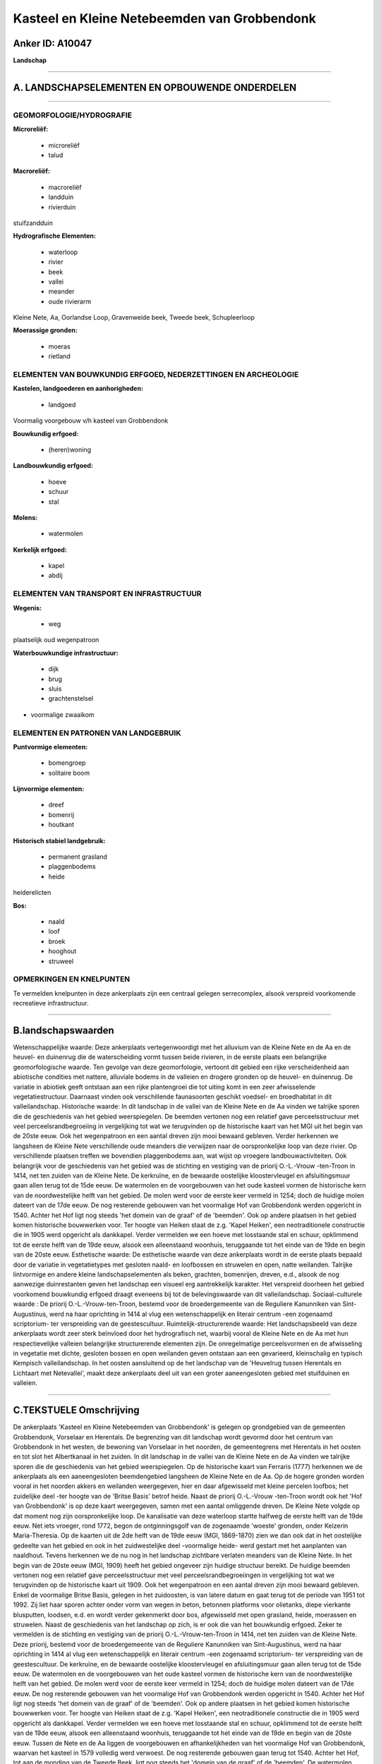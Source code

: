 Kasteel en Kleine Netebeemden van Grobbendonk
=============================================

Anker ID: A10047
----------------

**Landschap**

--------------

A. LANDSCHAPSELEMENTEN EN OPBOUWENDE ONDERDELEN
-----------------------------------------------

--------------

GEOMORFOLOGIE/HYDROGRAFIE
~~~~~~~~~~~~~~~~~~~~~~~~~

**Microreliëf:**

 * microreliëf
 * talud


**Macroreliëf:**

 * macroreliëf
 * landduin
 * rivierduin

stuifzandduin

**Hydrografische Elementen:**

 * waterloop
 * rivier
 * beek
 * vallei
 * meander
 * oude rivierarm


Kleine Nete, Aa, Oorlandse Loop, Gravenweide beek, Tweede beek,
Schupleerloop

**Moerassige gronden:**

 * moeras
 * rietland



ELEMENTEN VAN BOUWKUNDIG ERFGOED, NEDERZETTINGEN EN ARCHEOLOGIE
~~~~~~~~~~~~~~~~~~~~~~~~~~~~~~~~~~~~~~~~~~~~~~~~~~~~~~~~~~~~~~~

**Kastelen, landgoederen en aanhorigheden:**

 * landgoed


Voormalig voorgebouw v/h kasteel van Grobbendonk

**Bouwkundig erfgoed:**

 * (heren)woning


**Landbouwkundig erfgoed:**

 * hoeve
 * schuur
 * stal


**Molens:**

 * watermolen


**Kerkelijk erfgoed:**

 * kapel
 * abdij



ELEMENTEN VAN TRANSPORT EN INFRASTRUCTUUR
~~~~~~~~~~~~~~~~~~~~~~~~~~~~~~~~~~~~~~~~~

**Wegenis:**

 * weg


plaatselijk oud wegenpatroon

**Waterbouwkundige infrastructuur:**

 * dijk
 * brug
 * sluis
 * grachtenstelsel


+ voormalige zwaaikom

ELEMENTEN EN PATRONEN VAN LANDGEBRUIK
~~~~~~~~~~~~~~~~~~~~~~~~~~~~~~~~~~~~~

**Puntvormige elementen:**

 * bomengroep
 * solitaire boom


**Lijnvormige elementen:**

 * dreef
 * bomenrij
 * houtkant

**Historisch stabiel landgebruik:**

 * permanent grasland
 * plaggenbodems
 * heide


heiderelicten

**Bos:**

 * naald
 * loof
 * broek
 * hooghout
 * struweel



OPMERKINGEN EN KNELPUNTEN
~~~~~~~~~~~~~~~~~~~~~~~~~

Te vermelden knelpunten in deze ankerplaats zijn een centraal gelegen
serrecomplex, alsook verspreid voorkomende recreatieve infrastructuur.

--------------

B.landschapswaarden
-------------------

Wetenschappelijke waarde:
Deze ankerplaats vertegenwoordigt met het alluvium van de Kleine Nete
en de Aa en de heuvel- en duinenrug die de waterscheiding vormt tussen
beide rivieren, in de eerste plaats een belangrijke geomorfologische
waarde. Ten gevolge van deze geomorfologie, vertoont dit gebied een
rijke verscheidenheid aan abiotische condities met nattere, alluviale
bodems in de valleien en drogere gronden op de heuvel- en duinenrug. De
variatie in abiotiek geeft ontstaan aan een rijke plantengroei die tot
uiting komt in een zeer afwisselende vegetatiestructuur. Daarnaast
vinden ook verschillende faunasoorten geschikt voedsel- en broedhabitat
in dit valleilandschap.
Historische waarde:
In dit landschap in de vallei van de Kleine Nete en de Aa vinden we
talrijke sporen die de geschiedenis van het gebied weerspiegelen. De
beemden vertonen nog een relatief gave perceelsstructuur met veel
perceelsrandbegroeiing in vergelijking tot wat we terugvinden op de
historische kaart van het MGI uit het begin van de 20ste eeuw. Ook het
wegenpatroon en een aantal dreven zijn mooi bewaard gebleven. Verder
herkennen we langsheen de Kleine Nete verschillende oude meanders die
verwijzen naar de oorspronkelijke loop van deze rivier. Op verschillende
plaatsen treffen we bovendien plaggenbodems aan, wat wijst op vroegere
landbouwactiviteiten. Ook belangrijk voor de geschiedenis van het gebied
was de stichting en vestiging van de priorij O.-L.-Vrouw -ten-Troon in
1414, net ten zuiden van de Kleine Nete. De kerkruïne, en de bewaarde
oostelijke kloostervleugel en afsluitingsmuur gaan allen terug tot de
15de eeuw. De watermolen en de voorgebouwen van het oude kasteel vormen
de historische kern van de noordwestelijke helft van het gebied. De
molen werd voor de eerste keer vermeld in 1254; doch de huidige molen
dateert van de 17de eeuw. De nog resterende gebouwen van het voormalige
Hof van Grobbendonk werden opgericht in 1540. Achter het Hof ligt nog
steeds 'het domein van de graaf' of de 'beemden'. Ook op andere plaatsen
in het gebied komen historische bouwwerken voor. Ter hoogte van Heiken
staat de z.g. 'Kapel Heiken', een neotraditionele constructie die in
1905 werd opgericht als dankkapel. Verder vermelden we een hoeve met
losstaande stal en schuur, opklimmend tot de eerste helft van de 19de
eeuw, alsook een alleenstaand woonhuis, teruggaande tot het einde van de
19de en begin van de 20ste eeuw.
Esthetische waarde: De esthetische waarde van deze ankerplaats wordt
in de eerste plaats bepaald door de variatie in vegetatietypes met
gesloten naald- en loofbossen en struwelen en open, natte weilanden.
Talrijke lintvormige en andere kleine landschapselementen als beken,
grachten, bomenrijen, dreven, e.d., alsook de nog aanwezige
duinrestanten geven het landschap een visueel erg aantrekkelijk
karakter. Het verspreid doorheen het gebied voorkomend bouwkundig
erfgoed draagt eveneens bij tot de belevingswaarde van dit
valleilandschap.
Sociaal-culturele waarde : De priorij O.-L.-Vrouw-ten-Troon, bestemd
voor de broedergemeente van de Reguliere Kanunniken van Sint-Augustinus,
werd na haar oprichting in 1414 al vlug een wetenschappelijk en literair
centrum -een zogenaamd scriptorium- ter verspreiding van de
geestescultuur.
Ruimtelijk-structurerende waarde:
Het landschapsbeeld van deze ankerplaats wordt zeer sterk beïnvloed
door het hydrografisch net, waarbij vooral de Kleine Nete en de Aa met
hun respectievelijke valleien belangrijke structurerende elementen zijn.
De onregelmatige perceelsvormen en de afwisseling in vegetatie met
dichte, gesloten bossen en open weilanden geven ontstaan aan een
gevarieerd, kleinschalig en typisch Kempisch valleilandschap. In het
oosten aansluitend op de het landschap van de 'Heuvelrug tussen
Herentals en Lichtaart met Netevallei', maakt deze ankerplaats deel uit
van een groter aaneengesloten gebied met stuifduinen en valleien.

--------------

C.TEKSTUELE Omschrijving
------------------------

De ankerplaats 'Kasteel en Kleine Netebeemden van Grobbendonk' is
gelegen op grondgebied van de gemeenten Grobbendonk, Vorselaar en
Herentals. De begrenzing van dit landschap wordt gevormd door het
centrum van Grobbendonk in het westen, de bewoning van Vorselaar in het
noorden, de gemeentegrens met Herentals in het oosten en tot slot het
Albertkanaal in het zuiden. In dit landschap in de vallei van de Kleine
Nete en de Aa vinden we talrijke sporen die de geschiedenis van het
gebied weerspiegelen. Op de historische kaart van Ferraris (1777)
herkennen we de ankerplaats als een aaneengesloten beemdengebied
langsheen de Kleine Nete en de Aa. Op de hogere gronden worden vooral in
het noorden akkers en weilanden weergegeven, hier en daar afgewisseld
met kleine percelen loofbos; het zuidelijke deel -ter hoogte van de
'Britse Basis' betrof heide. Naast de priorij O.-L.-Vrouw -ten-Troon
wordt ook het 'Hof van Grobbendonk' is op deze kaart weergegeven, samen
met een aantal omliggende dreven. De Kleine Nete volgde op dat moment
nog zijn oorspronkelijke loop. De kanalisatie van deze waterloop startte
halfweg de eerste helft van de 19de eeuw. Net iets vroeger, rond 1772,
begon de ontginningsgolf van de zogenaamde 'woeste' gronden, onder
Keizerin Maria-Theresia. Op de kaarten uit de 2de helft van de 19de eeuw
(MGI, 1869-1870) zien we dan ook dat in het oostelijke gedeelte van het
gebied en ook in het zuidwestelijke deel -voormalige heide- werd gestart
met het aanplanten van naaldhout. Tevens herkennen we de nu nog in het
landschap zichtbare verlaten meanders van de Kleine Nete. In het begin
van de 20ste eeuw (MGI, 1909) heeft het gebied ongeveer zijn huidige
structuur bereikt. De huidige beemden vertonen nog een relatief gave
perceelsstructuur met veel perceelsrandbegroeiingen in vergelijking tot
wat we terugvinden op de historische kaart uit 1909. Ook het
wegenpatroon en een aantal dreven zijn mooi bewaard gebleven. Enkel de
voormalige Britse Basis, gelegen in het zuidoosten, is van latere datum
en gaat terug tot de periode van 1951 tot 1992. Zij liet haar sporen
achter onder vorm van wegen in beton, betonnen platforms voor olietanks,
diepe vierkante blusputten, loodsen, e.d. en wordt verder gekenmerkt
door bos, afgewisseld met open grasland, heide, moerassen en struwelen.
Naast de geschiedenis van het landschap op zich, is er ook die van het
bouwkundig erfgoed. Zeker te vermelden is de stichting en vestiging van
de priorij O.-L.-Vrouw-ten-Troon in 1414, net ten zuiden van de Kleine
Nete. Deze priorij, bestemd voor de broedergemeente van de Reguliere
Kanunniken van Sint-Augustinus, werd na haar oprichting in 1414 al vlug
een wetenschappelijk en literair centrum -een zogenaamd scriptorium- ter
verspreiding van de geestescultuur. De kerkruïne, en de bewaarde
oostelijke kloostervleugel en afsluitingsmuur gaan allen terug tot de
15de eeuw. De watermolen en de voorgebouwen van het oude kasteel vormen
de historische kern van de noordwestelijke helft van het gebied. De
molen werd voor de eerste keer vermeld in 1254; doch de huidige molen
dateert van de 17de eeuw. De nog resterende gebouwen van het voormalige
Hof van Grobbendonk werden opgericht in 1540. Achter het Hof ligt nog
steeds 'het domein van de graaf' of de 'beemden'. Ook op andere plaatsen
in het gebied komen historische bouwwerken voor. Ter hoogte van Heiken
staat de z.g. 'Kapel Heiken', een neotraditionele constructie die in
1905 werd opgericht als dankkapel. Verder vermelden we een hoeve met
losstaande stal en schuur, opklimmend tot de eerste helft van de 19de
eeuw, alsook een alleenstaand woonhuis, teruggaande tot het einde van de
19de en begin van de 20ste eeuw. Tussen de Nete en de Aa liggen de
voorgebouwen en afhankelijkheden van het voormalige Hof van Grobbendonk,
waarvan het kasteel in 1579 volledig werd verwoest. De nog resterende
gebouwen gaan terug tot 1540. Achter het Hof, tot aan de monding van de
Tweede Beek, ligt nog steeds het 'domein van de graaf' of de 'beemden'.
De watermolen werd voor de eerste keer vermeld in 1254 en gaat dus in
oorsprong terug tot de middeleeuwen. Het was toen een banmolen wat wilde
zeggen dat alle inwoners van de heerlijkheid er hun graan moesten laten
malen. De huidige molen dateert echter van de 17 eeuw en betreft een
graan- en een smoutmolen, gevestigd in twee afzonderlijke gebouwen aan
weerszijden van het waterrad. Van groot belang voor de werking van de
molen is de sluis tegenover de monding van de Aa, waarvan de constructie
dateert van voor WO II. Ter hoogte van Heiken staat de z.g. 'Kapel
Heiken', een neotraditionele constructie die in 1905 werd opgericht als
dankkapel. Verder vermelden we een hoeve met losstaande stal en schuur,
opklimmend tot de eerste helft van de 19de eeuw, alsook een alleenstaand
woonhuis, gelegen ter hoogte van het voormalige Sas 12, teruggaande tot
het einde van de 19de en begin van de 20ste eeuw. Deze ankerplaats
vertegenwoordigt met het alluvium van de Kleine Nete en de Aa en de
heuvel- en duinenrug die de waterscheiding vormt tussen beide rivieren,
in de eerste plaats een belangrijke geomorfologische waarde. Ten gevolge
van deze geomorfologie, vertoont dit gebied een rijke verscheidenheid
aan abiotische condities met nattere, alluviale bodems in de valleien en
drogere gronden op de heuvel- en duinenrug. De variatie in abiotiek
geeft ontstaan aan een rijke plantengroei die tot uiting komt in een
zeer afwisselende vegetatiestructuur. Daarnaast vinden ook verschillende
faunasoorten geschikt voedsel- en broedhabitat in dit valleilandschap.
Het landschapsbeeld van deze ankerplaats wordt zeer sterk beïnvloed door
het hydrografisch net, waarbij vooral de Kleine Nete en de Aa met hun
respectievelijke valleien belangrijke structurerende elementen zijn.
Samen met de variatie in vegetatietypes met gesloten naald- en
loofbossen en struwelen en open, natte weilanden bepalen zij de
esthetische waarde van deze ankerplaats.. Talrijke lintvormige en andere
kleine landschapselementen als beken, grachten, bomenrijen, dreven,
e.d., alsook de nog aanwezige duinrestanten geven het landschap een
visueel erg aantrekkelijk karakter. Het verspreid doorheen het gebied
voorkomend bouwkundig erfgoed draagt eveneens bij tot de belevingswaarde
van dit valleilandschap. In het oosten aansluitend op de het landschap
van de 'Heuvelrug tussen Herentals en Lichtaart met Netevallei', maakt
deze ankerplaats deel uit van een groter aaneengesloten gebied met
stuifduinen en valleien. De vallei van de Kleine Nete en de Aa tussen
Grobbendonk en Herentals behoort ongetwijfeld tot de minst verstoorde
grotere landschapsentiteiten in de Antwerpse Kempen. De invloed van de
mens kan er als vrij gering worden beschouwd. Doch dienen er enkele
knelpunten in deze ankerplaats te worden vermeld, m.n. een centraal
gelegen serrecomplex, alsook verspreid voorkomende recreatieve
infrastructuur.
